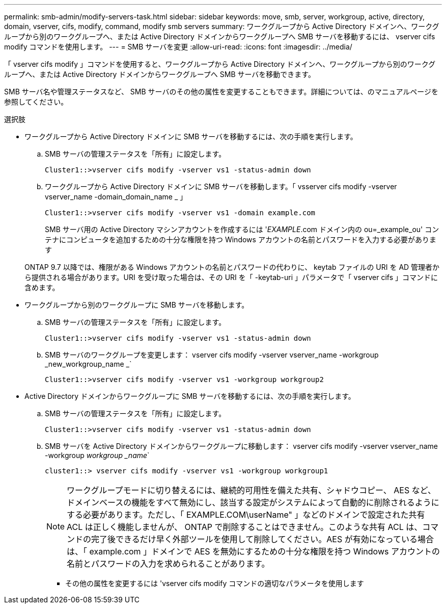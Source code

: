 ---
permalink: smb-admin/modify-servers-task.html 
sidebar: sidebar 
keywords: move, smb, server, workgroup, active, directory, domain, vserver, cifs, modify, command, modify smb servers 
summary: ワークグループから Active Directory ドメインへ、ワークグループから別のワークグループへ、または Active Directory ドメインからワークグループへ SMB サーバを移動するには、 vserver cifs modify コマンドを使用します。 
---
= SMB サーバを変更
:allow-uri-read: 
:icons: font
:imagesdir: ../media/


[role="lead"]
「 vserver cifs modify 」コマンドを使用すると、ワークグループから Active Directory ドメインへ、ワークグループから別のワークグループへ、または Active Directory ドメインからワークグループへ SMB サーバを移動できます。

SMB サーバ名や管理ステータスなど、 SMB サーバのその他の属性を変更することもできます。詳細については、のマニュアルページを参照してください。

.選択肢
* ワークグループから Active Directory ドメインに SMB サーバを移動するには、次の手順を実行します。
+
.. SMB サーバの管理ステータスを「所有」に設定します。
+
[listing]
----
Cluster1::>vserver cifs modify -vserver vs1 -status-admin down
----
.. ワークグループから Active Directory ドメインに SMB サーバを移動します。「 vsserver cifs modify -vserver vserver_name -domain_domain_name _ 」
+
[listing]
----
Cluster1::>vserver cifs modify -vserver vs1 -domain example.com
----
+
SMB サーバ用の Active Directory マシンアカウントを作成するには '_EXAMPLE_.com ドメイン内の ou=_example_ou' コンテナにコンピュータを追加するための十分な権限を持つ Windows アカウントの名前とパスワードを入力する必要があります

+
ONTAP 9.7 以降では、権限がある Windows アカウントの名前とパスワードの代わりに、 keytab ファイルの URI を AD 管理者から提供される場合があります。URI を受け取った場合は、その URI を「 -keytab-uri 」パラメータで「 vserver cifs 」コマンドに含めます。



* ワークグループから別のワークグループに SMB サーバを移動します。
+
.. SMB サーバの管理ステータスを「所有」に設定します。
+
[listing]
----
Cluster1::>vserver cifs modify -vserver vs1 -status-admin down
----
.. SMB サーバのワークグループを変更します： vserver cifs modify -vserver vserver_name -workgroup _new_workgroup_name _`
+
[listing]
----
Cluster1::>vserver cifs modify -vserver vs1 -workgroup workgroup2
----


* Active Directory ドメインからワークグループに SMB サーバを移動するには、次の手順を実行します。
+
.. SMB サーバの管理ステータスを「所有」に設定します。
+
[listing]
----
Cluster1::>vserver cifs modify -vserver vs1 -status-admin down
----
.. SMB サーバを Active Directory ドメインからワークグループに移動します： vserver cifs modify -vserver vserver_name -workgroup _workgroup _name_`
+
[listing]
----
cluster1::> vserver cifs modify -vserver vs1 -workgroup workgroup1
----
+
[NOTE]
====
ワークグループモードに切り替えるには、継続的可用性を備えた共有、シャドウコピー、 AES など、ドメインベースの機能をすべて無効にし、該当する設定がシステムによって自動的に削除されるようにする必要があります。ただし、「 EXAMPLE.COM\userName" 」などのドメインで設定された共有 ACL は正しく機能しませんが、 ONTAP で削除することはできません。このような共有 ACL は、コマンドの完了後できるだけ早く外部ツールを使用して削除してください。AES が有効になっている場合は、「 example.com 」ドメインで AES を無効にするための十分な権限を持つ Windows アカウントの名前とパスワードの入力を求められることがあります。

====
+
*** その他の属性を変更するには 'vserver cifs modify コマンドの適切なパラメータを使用します





